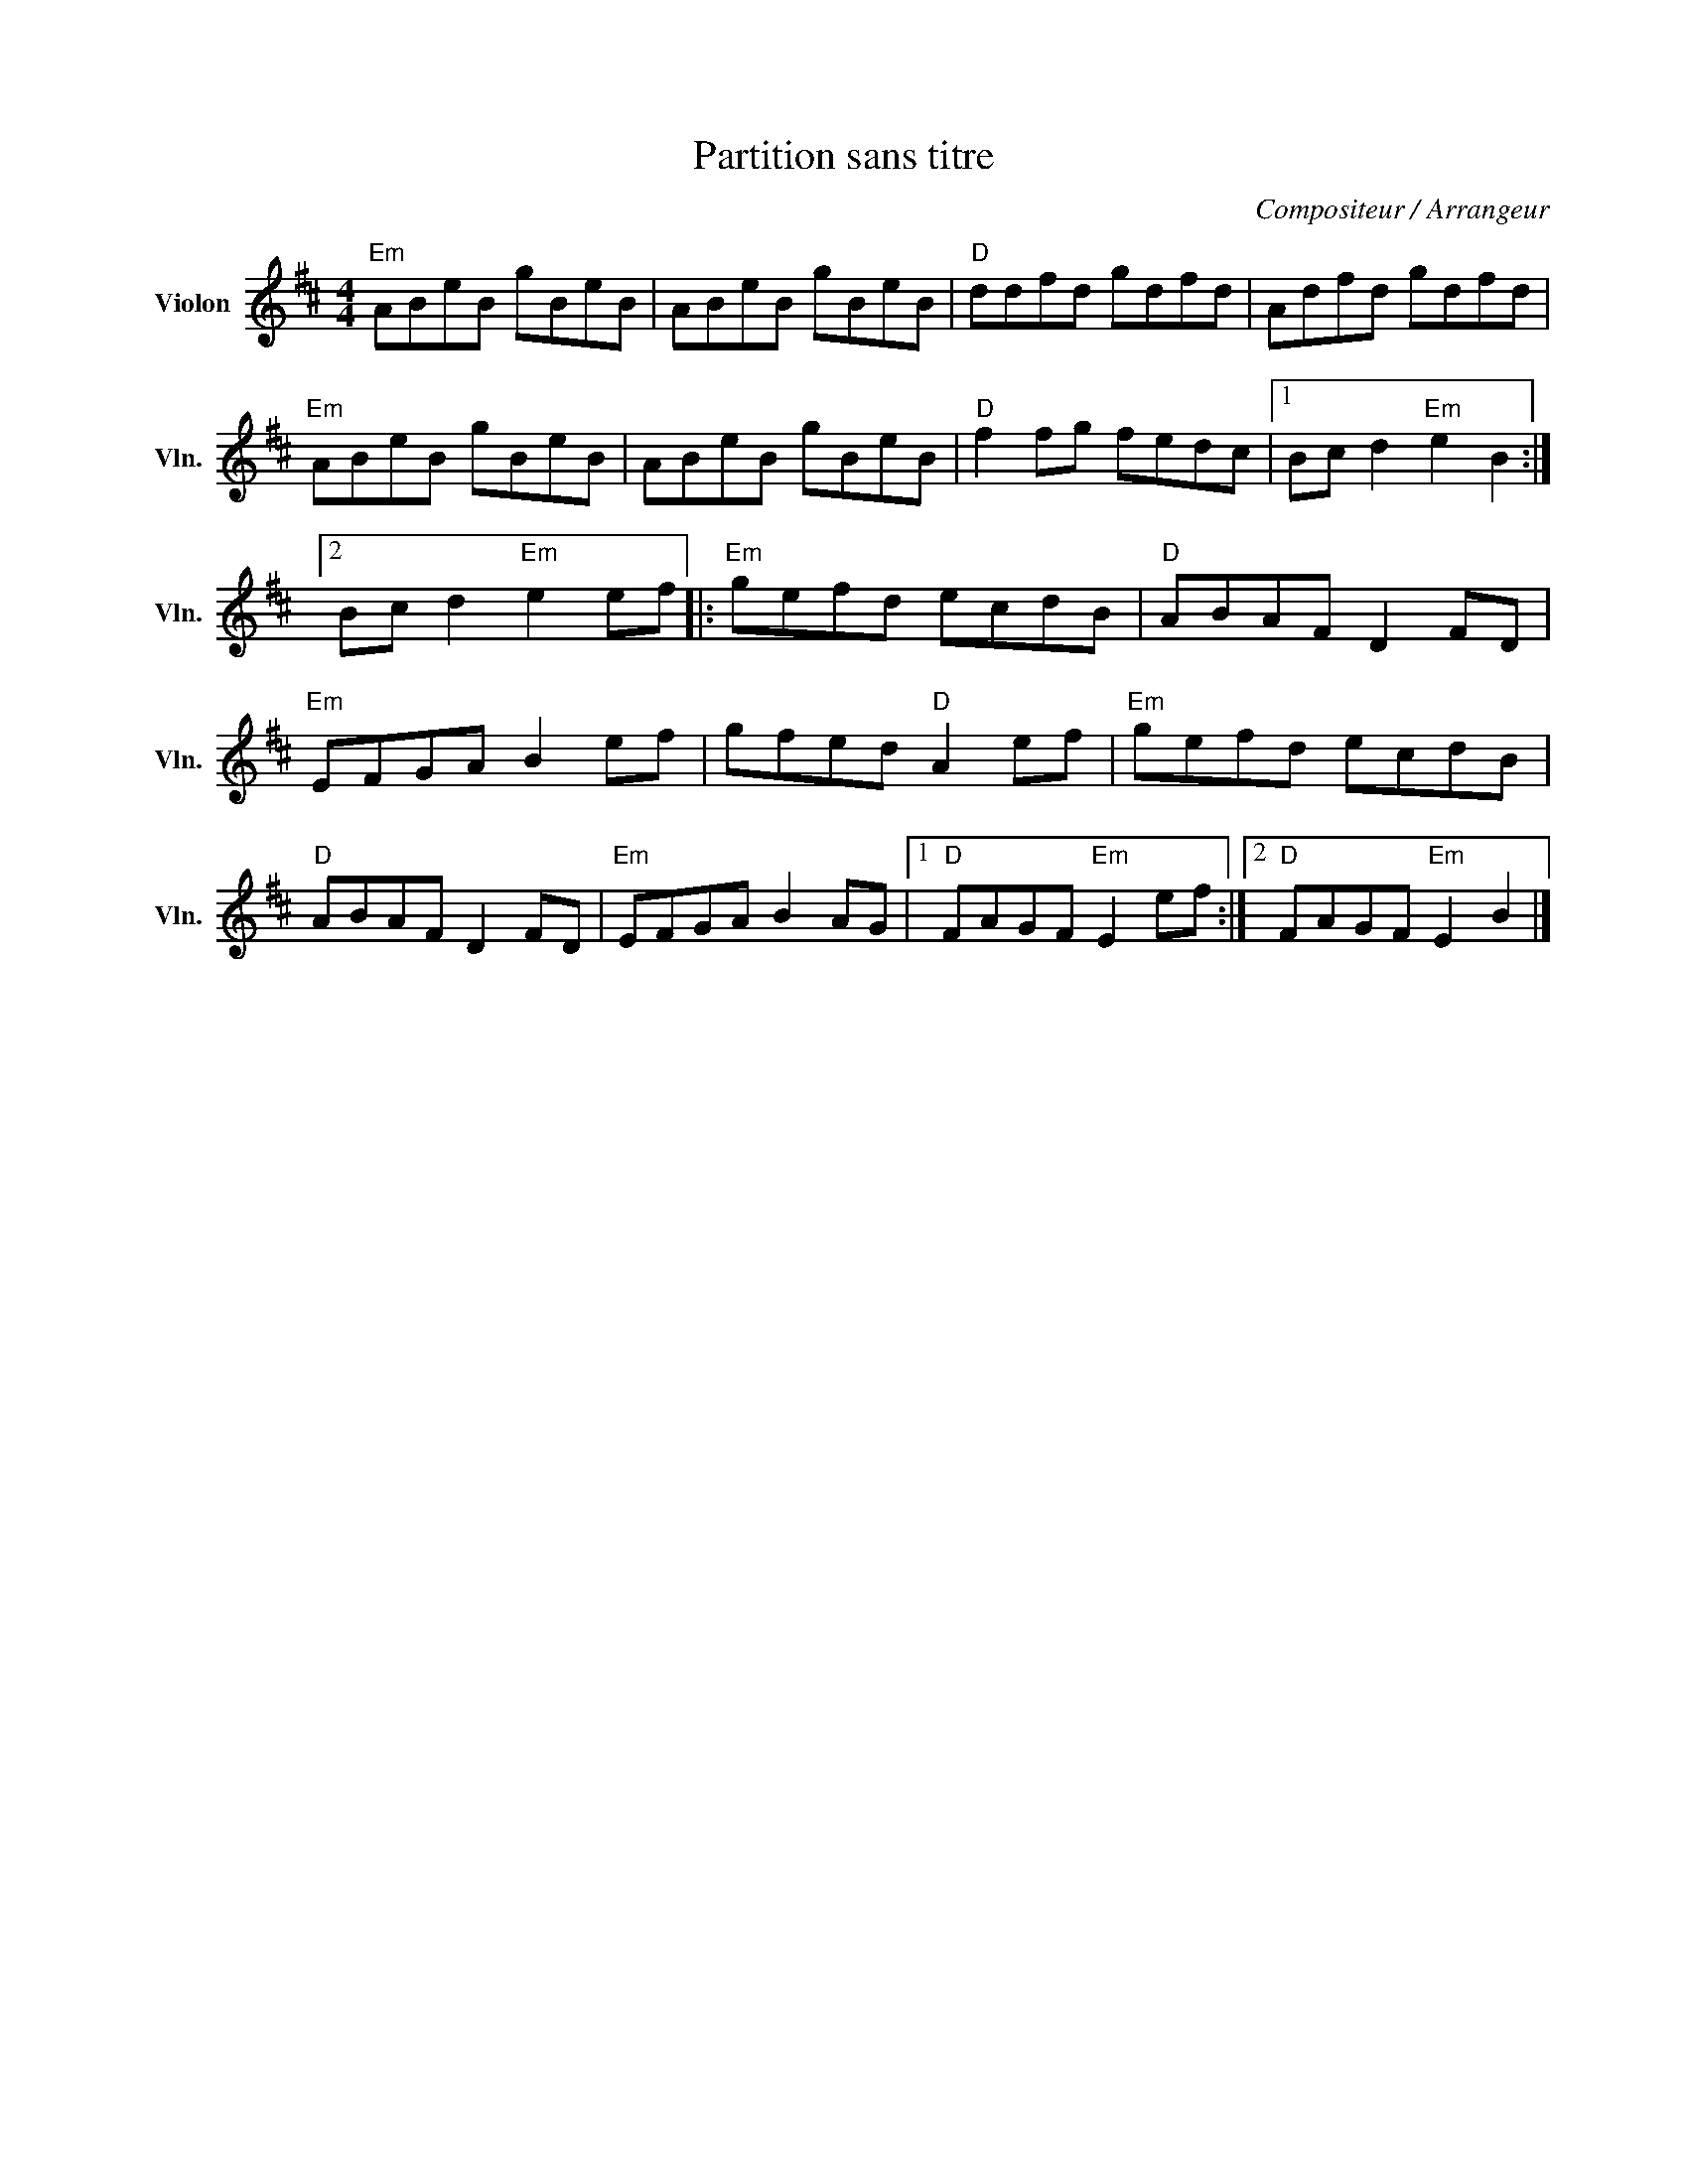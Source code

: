 X:1
T:Partition sans titre
C:Compositeur / Arrangeur
L:1/8
M:4/4
I:linebreak $
K:D
V:1 treble nm="Violon" snm="Vln."
V:1
"Em" ABeB gBeB | ABeB gBeB |"D" ddfd gdfd | Adfd gdfd |"Em" ABeB gBeB | ABeB gBeB | %6
"D" f2 fg fedc |1 Bc d2"Em" e2 B2 :|2 Bc d2"Em" e2 ef |:"Em" gefd ecdB |"D" ABAF D2 FD | %11
"Em" EFGA B2 ef | gfed"D" A2 ef |"Em" gefd ecdB |"D" ABAF D2 FD |"Em" EFGA B2 AG |1 %16
"D" FAGF"Em" E2 ef :|2"D" FAGF"Em" E2 B2 |] %18
